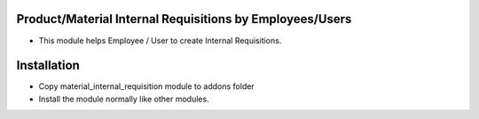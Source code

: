 Product/Material Internal Requisitions by Employees/Users
========================
- This module helps Employee / User to create Internal Requisitions.

Installation
============
- Copy material_internal_requisition module to addons folder
- Install the module normally like other modules.
